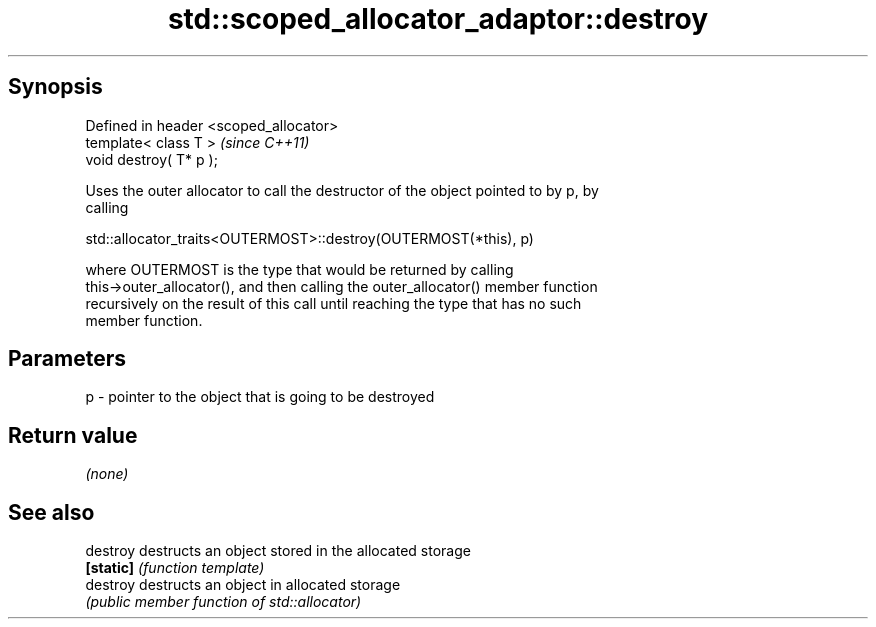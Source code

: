 .TH std::scoped_allocator_adaptor::destroy 3 "Apr 19 2014" "1.0.0" "C++ Standard Libary"
.SH Synopsis
   Defined in header <scoped_allocator>
   template< class T >                   \fI(since C++11)\fP
   void destroy( T* p );

   Uses the outer allocator to call the destructor of the object pointed to by p, by
   calling

   std::allocator_traits<OUTERMOST>::destroy(OUTERMOST(*this), p)

   where OUTERMOST is the type that would be returned by calling
   this->outer_allocator(), and then calling the outer_allocator() member function
   recursively on the result of this call until reaching the type that has no such
   member function.

.SH Parameters

   p - pointer to the object that is going to be destroyed

.SH Return value

   \fI(none)\fP

.SH See also

   destroy  destructs an object stored in the allocated storage
   \fB[static]\fP \fI(function template)\fP
   destroy  destructs an object in allocated storage
            \fI(public member function of std::allocator)\fP
